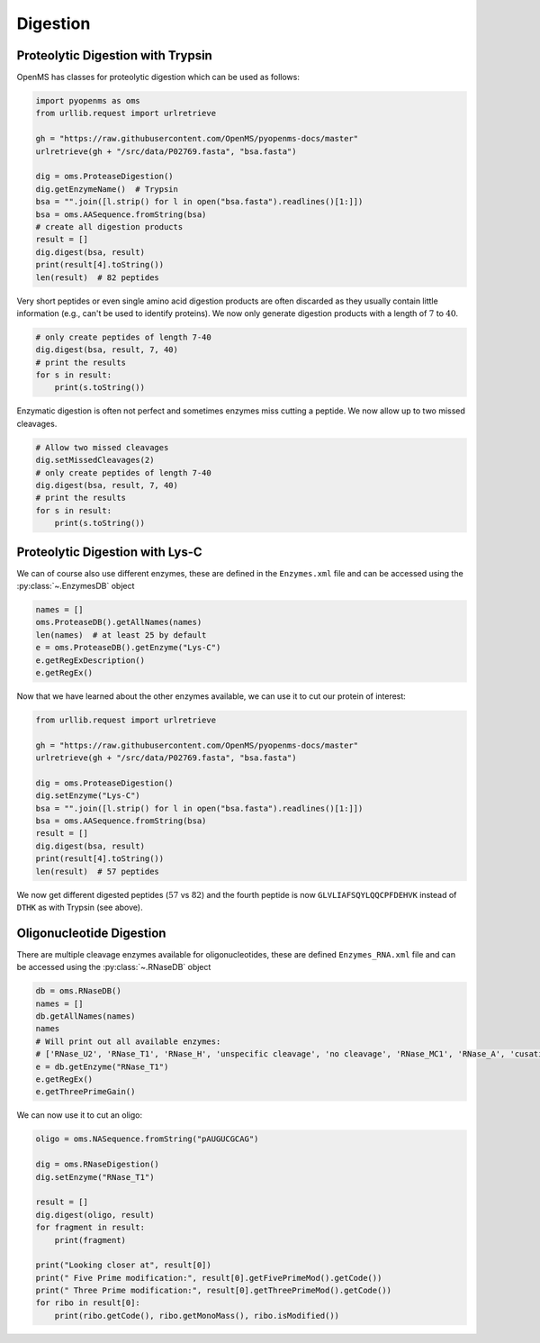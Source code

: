 Digestion
=========

Proteolytic Digestion with Trypsin
**********************************

OpenMS has classes for proteolytic digestion which can be used as follows:

.. code-block:: python

    import pyopenms as oms
    from urllib.request import urlretrieve

    gh = "https://raw.githubusercontent.com/OpenMS/pyopenms-docs/master"
    urlretrieve(gh + "/src/data/P02769.fasta", "bsa.fasta")

    dig = oms.ProteaseDigestion()
    dig.getEnzymeName()  # Trypsin
    bsa = "".join([l.strip() for l in open("bsa.fasta").readlines()[1:]])
    bsa = oms.AASequence.fromString(bsa)
    # create all digestion products
    result = []
    dig.digest(bsa, result)
    print(result[4].toString())
    len(result)  # 82 peptides

Very short peptides or even single amino acid digestion products are often discarded as they usually contain little information (e.g., can't be used to identify proteins).
We now only generate digestion products with a length of :math:`7` to :math:`40`.

.. code-block:: python

    # only create peptides of length 7-40
    dig.digest(bsa, result, 7, 40)
    # print the results
    for s in result:
        print(s.toString())

Enzymatic digestion is often not perfect and sometimes enzymes miss cutting a peptide.
We now allow up to two missed cleavages.

.. code-block:: python

    # Allow two missed cleavages
    dig.setMissedCleavages(2)
    # only create peptides of length 7-40
    dig.digest(bsa, result, 7, 40)
    # print the results
    for s in result:
        print(s.toString())

Proteolytic Digestion with Lys-C
********************************

We can of course also use different enzymes, these are defined in the ``Enzymes.xml``
file and can be accessed using the :py:class:`~.EnzymesDB` object

.. code-block:: python

    names = []
    oms.ProteaseDB().getAllNames(names)
    len(names)  # at least 25 by default
    e = oms.ProteaseDB().getEnzyme("Lys-C")
    e.getRegExDescription()
    e.getRegEx()


Now that we have learned about the other enzymes available, we can use it to
cut our protein of interest:

.. code-block:: python

    from urllib.request import urlretrieve

    gh = "https://raw.githubusercontent.com/OpenMS/pyopenms-docs/master"
    urlretrieve(gh + "/src/data/P02769.fasta", "bsa.fasta")

    dig = oms.ProteaseDigestion()
    dig.setEnzyme("Lys-C")
    bsa = "".join([l.strip() for l in open("bsa.fasta").readlines()[1:]])
    bsa = oms.AASequence.fromString(bsa)
    result = []
    dig.digest(bsa, result)
    print(result[4].toString())
    len(result)  # 57 peptides

We now get different digested peptides (:math:`57` vs :math:`82`) and the fourth peptide is now
``GLVLIAFSQYLQQCPFDEHVK`` instead of ``DTHK`` as with Trypsin (see above).

Oligonucleotide Digestion
**************************

There are multiple cleavage enzymes available for oligonucleotides, these are defined ``Enzymes_RNA.xml``
file and can be accessed using the :py:class:`~.RNaseDB` object

.. code-block:: python

    db = oms.RNaseDB()
    names = []
    db.getAllNames(names)
    names
    # Will print out all available enzymes:
    # ['RNase_U2', 'RNase_T1', 'RNase_H', 'unspecific cleavage', 'no cleavage', 'RNase_MC1', 'RNase_A', 'cusativin']
    e = db.getEnzyme("RNase_T1")
    e.getRegEx()
    e.getThreePrimeGain()

We can now use it to cut an oligo:

.. code-block:: python

    oligo = oms.NASequence.fromString("pAUGUCGCAG")

    dig = oms.RNaseDigestion()
    dig.setEnzyme("RNase_T1")

    result = []
    dig.digest(oligo, result)
    for fragment in result:
        print(fragment)

    print("Looking closer at", result[0])
    print(" Five Prime modification:", result[0].getFivePrimeMod().getCode())
    print(" Three Prime modification:", result[0].getThreePrimeMod().getCode())
    for ribo in result[0]:
        print(ribo.getCode(), ribo.getMonoMass(), ribo.isModified())

